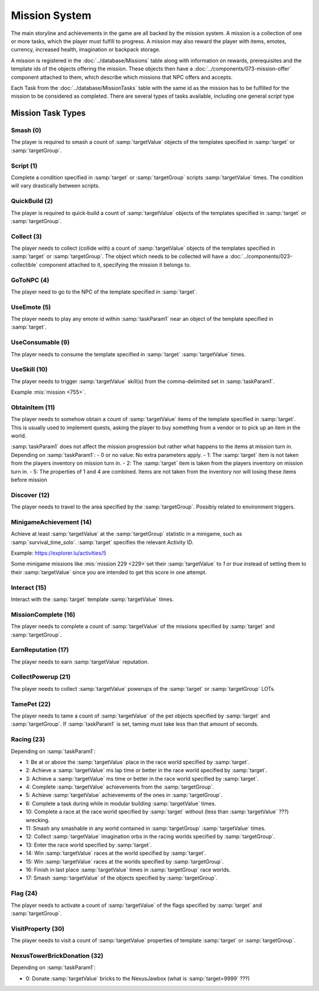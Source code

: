 Mission System
==============

The main storyline and achievements in the game are all backed by the mission system. A mission
is a collection of one or more tasks, which the player must fulfill to progress. A mission may
also reward the player with items, emotes, currency, increased health, imagination or backpack
storage.

A mission is registered in the :doc:`../database/Missions` table along with information on rewards,
prerequisites and the template ids of the objects offering the mission. These objects then have
a :doc:`../components/073-mission-offer` component attached to them, which describe which missions
that NPC offers and accepts.

Each Task from the :doc:`../database/MissionTasks` table with the same id as the mission has to
be fulfilled for the mission to be considered as completed. There are several types of tasks
available, including one general `script` type


Mission Task Types
------------------

Smash (0)
^^^^^^^^^

The player is required to smash a count of :samp:`targetValue` objects of the templates specified
in :samp:`target` or :samp:`targetGroup`.

Script (1)
^^^^^^^^^^

Complete a condition specified in :samp:`target` or :samp:`targetGroup` scripts :samp:`targetValue` times.
The condition will vary drastically between scripts.

QuickBuild (2)
^^^^^^^^^^^^^^

The player is required to quick-build a count of :samp:`targetValue` objects of the templates specified
in :samp:`target` or :samp:`targetGroup`.

Collect (3)
^^^^^^^^^^^

The player needs to collect (collide with) a count of :samp:`targetValue` objects of the templates specified
in :samp:`target` or :samp:`targetGroup`. The object which needs to be collected will have a
:doc:`../components/023-collectible` component attached to it, specifying the mission it belongs to.

GoToNPC (4)
^^^^^^^^^^^

The player need to go to the NPC of the template specified in :samp:`target`.

UseEmote (5)
^^^^^^^^^^^^

The player needs to play any emote id within :samp:`taskParam1` near an object of the template specified in
:samp:`target`.

UseConsumable (9)
^^^^^^^^^^^^^^^^^

The player needs to consume the template specified in :samp:`target` :samp:`targetValue` times.

UseSkill (10)
^^^^^^^^^^^^^

The player needs to trigger :samp:`targetValue` skill(s) from the comma-delimited set in :samp:`taskParam1`.

Example :mis:`mission <755>`.

ObtainItem (11)
^^^^^^^^^^^^^^^

The player needs to somehow obtain a count of :samp:`targetValue` items of the template specified in :samp:`target`.
This is usually used to implement quests, asking the player to buy something from a vendor or to pick up an item in the world.

:samp:`taskParam1` does not affect the mission progression but rather what happens to
the items at mission turn in.  Depending on :samp:`taskParam1`:
- 0 or no value: No extra parameters apply.
- 1: The :samp:`target` item is not taken from the players inventory on mission turn in.
- 2: The :samp:`target` item is taken from the players inventory on mission turn in.
- 5: The properties of 1 and 4 are combined.  Items are not taken from the inventory nor will losing these items before mission


Discover (12)
^^^^^^^^^^^^^

The player needs to travel to the area specified by the :samp:`targetGroup`. Possibly related to environment triggers.

MinigameAchievement (14)
^^^^^^^^^^^^^^^^^^^^^^^^

Achieve at least :samp:`targetValue` at the :samp:`targetGroup` statistic in a minigame, such as :samp:`survival_time_solo`.
:samp:`target` specifies the relevant Activity ID.

Example: https://explorer.lu/activities/5

Some minigame missions like :mis:`mission 229 <229>`set their :samp:`targetValue` to `1` or `true`
instead of setting them to their :samp:`targetValue` since you are intended to get this score in one attempt.

Interact (15)
^^^^^^^^^^^^^
Interact with the :samp:`target` template :samp:`targetValue` times.

MissionComplete (16)
^^^^^^^^^^^^^^^^^^^^

The player needs to complete a count of :samp:`targetValue` of the missions specified by
:samp:`target` and :samp:`targetGroup`.

EarnReputation (17)
^^^^^^^^^^^^^^^^^^^

The player needs to earn :samp:`targetValue` reputation.

CollectPowerup (21)
^^^^^^^^^^^^^^^^^^^

The player needs to collect :samp:`targetValue` powerups of the :samp:`target` or :samp:`targetGroup` LOTs.

TamePet (22)
^^^^^^^^^^^^

The player needs to tame a count of :samp:`targetValue` of the pet objects specified by
:samp:`target` and :samp:`targetGroup`. If :samp:`taskParam1` is set, taming must take less
than that amount of seconds.

Racing (23)
^^^^^^^^^^^

Depending on :samp:`taskParam1`:

- 1: Be at or above the :samp:`targetValue` place in the race world specified by :samp:`target`.
- 2: Achieve a :samp:`targetValue` ms lap time or better in the race world specified by :samp:`target`.
- 3: Achieve a :samp:`targetValue` ms time or better in the race world specified by :samp:`target`.
- 4: Complete :samp:`targetValue` achievements from the :samp:`targetGroup`.
- 5: Achieve :samp:`targetValue` achievements of the ones in :samp:`targetGroup`.
- 6: Complete a task during while in modular building :samp:`targetValue` times.
- 10: Complete a race at the race world specified by :samp:`target` without (less than :samp:`targetValue` ???) wrecking.
- 11: Smash any smashable in any world contained in :samp:`targetGroup` :samp:`targetValue` times.
- 12: Collect :samp:`targetValue` imagination orbs in the racing worlds specified by :samp:`targetGroup`.
- 13: Enter the race world specified by :samp:`target`.
- 14: Win :samp:`targetValue` races at the world specified by :samp:`target`.
- 15: Win :samp:`targetValue` races at the worlds specified by :samp:`targetGroup`.
- 16: Finish in last place :samp:`targetValue` times in :samp:`targetGroup` race worlds.
- 17: Smash :samp:`targetValue` of the objects specified by :samp:`targetGroup`.

Flag (24)
^^^^^^^^^

The player needs to activate a count of :samp:`targetValue` of the flags specified by
:samp:`target` and :samp:`targetGroup`.

VisitProperty (30)
^^^^^^^^^^^^^^^^^^

The player needs to visit a count of :samp:`targetValue` properties of template
:samp:`target` or :samp:`targetGroup`.

NexusTowerBrickDonation (32)
^^^^^^^^^^^^^^^^^^^^^^^^^^^^

Depending on :samp:`taskParam1`:

- 0: Donate :samp:`targetValue` bricks to the NexusJawbox (what is :samp:`target=9999` ???)
